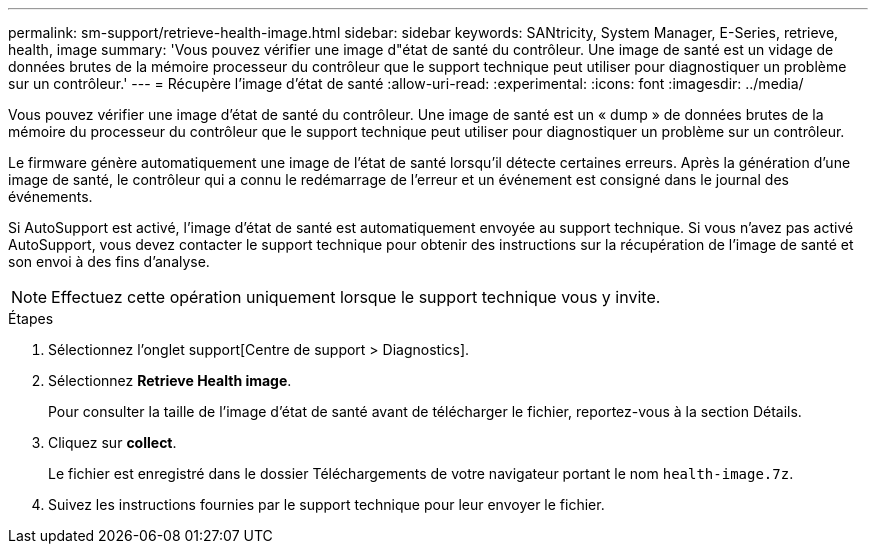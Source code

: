 ---
permalink: sm-support/retrieve-health-image.html 
sidebar: sidebar 
keywords: SANtricity, System Manager, E-Series, retrieve, health, image 
summary: 'Vous pouvez vérifier une image d"état de santé du contrôleur. Une image de santé est un vidage de données brutes de la mémoire processeur du contrôleur que le support technique peut utiliser pour diagnostiquer un problème sur un contrôleur.' 
---
= Récupère l'image d'état de santé
:allow-uri-read: 
:experimental: 
:icons: font
:imagesdir: ../media/


[role="lead"]
Vous pouvez vérifier une image d'état de santé du contrôleur. Une image de santé est un « dump » de données brutes de la mémoire du processeur du contrôleur que le support technique peut utiliser pour diagnostiquer un problème sur un contrôleur.

Le firmware génère automatiquement une image de l'état de santé lorsqu'il détecte certaines erreurs. Après la génération d'une image de santé, le contrôleur qui a connu le redémarrage de l'erreur et un événement est consigné dans le journal des événements.

Si AutoSupport est activé, l'image d'état de santé est automatiquement envoyée au support technique. Si vous n'avez pas activé AutoSupport, vous devez contacter le support technique pour obtenir des instructions sur la récupération de l'image de santé et son envoi à des fins d'analyse.

[NOTE]
====
Effectuez cette opération uniquement lorsque le support technique vous y invite.

====
.Étapes
. Sélectionnez l'onglet support[Centre de support > Diagnostics].
. Sélectionnez *Retrieve Health image*.
+
Pour consulter la taille de l'image d'état de santé avant de télécharger le fichier, reportez-vous à la section Détails.

. Cliquez sur *collect*.
+
Le fichier est enregistré dans le dossier Téléchargements de votre navigateur portant le nom `health-image.7z`.

. Suivez les instructions fournies par le support technique pour leur envoyer le fichier.

